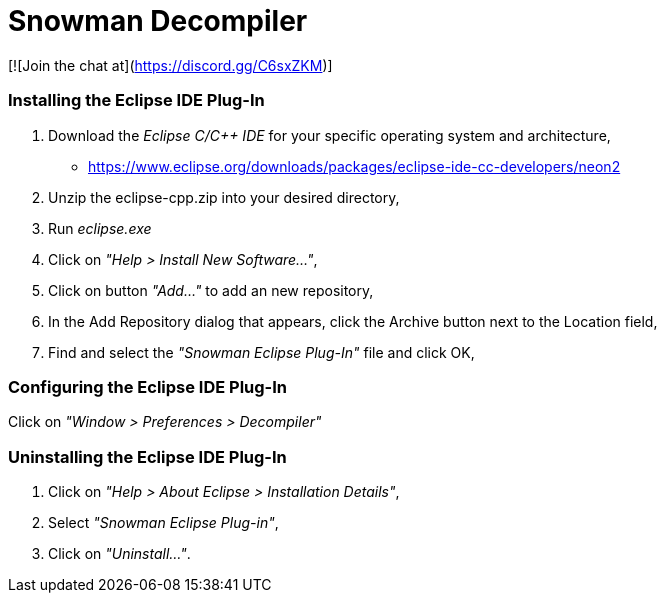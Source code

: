 # Snowman Decompiler

[![Join the chat at](https://discord.gg/C6sxZKM)]

Installing the Eclipse IDE Plug-In
~~~~~~~~~~~~~~~~~~~~~~~~~~~~~~~~~~

1. Download the _Eclipse C/C++ IDE_ for your specific operating system and architecture,

   * https://www.eclipse.org/downloads/packages/eclipse-ide-cc-developers/neon2
   
2. Unzip the eclipse-cpp.zip into your desired directory,

3. Run _eclipse.exe_

4. Click on _"Help > Install New Software..."_,

5. Click on button _"Add..."_ to add an new repository,

6. In the Add Repository dialog that appears, click the Archive button next to the Location field,

7. Find and select the _"Snowman Eclipse Plug-In"_ file and click OK,

Configuring the Eclipse IDE Plug-In
~~~~~~~~~~~~~~~~~~~~~~~~~~~~~~~~~~~

Click on _"Window > Preferences > Decompiler"_

Uninstalling the Eclipse IDE Plug-In
~~~~~~~~~~~~~~~~~~~~~~~~~~~~~~~~~~~~

1. Click on _"Help > About Eclipse > Installation Details"_,

2. Select _"Snowman Eclipse Plug-in"_,

3. Click on _"Uninstall..."_.
